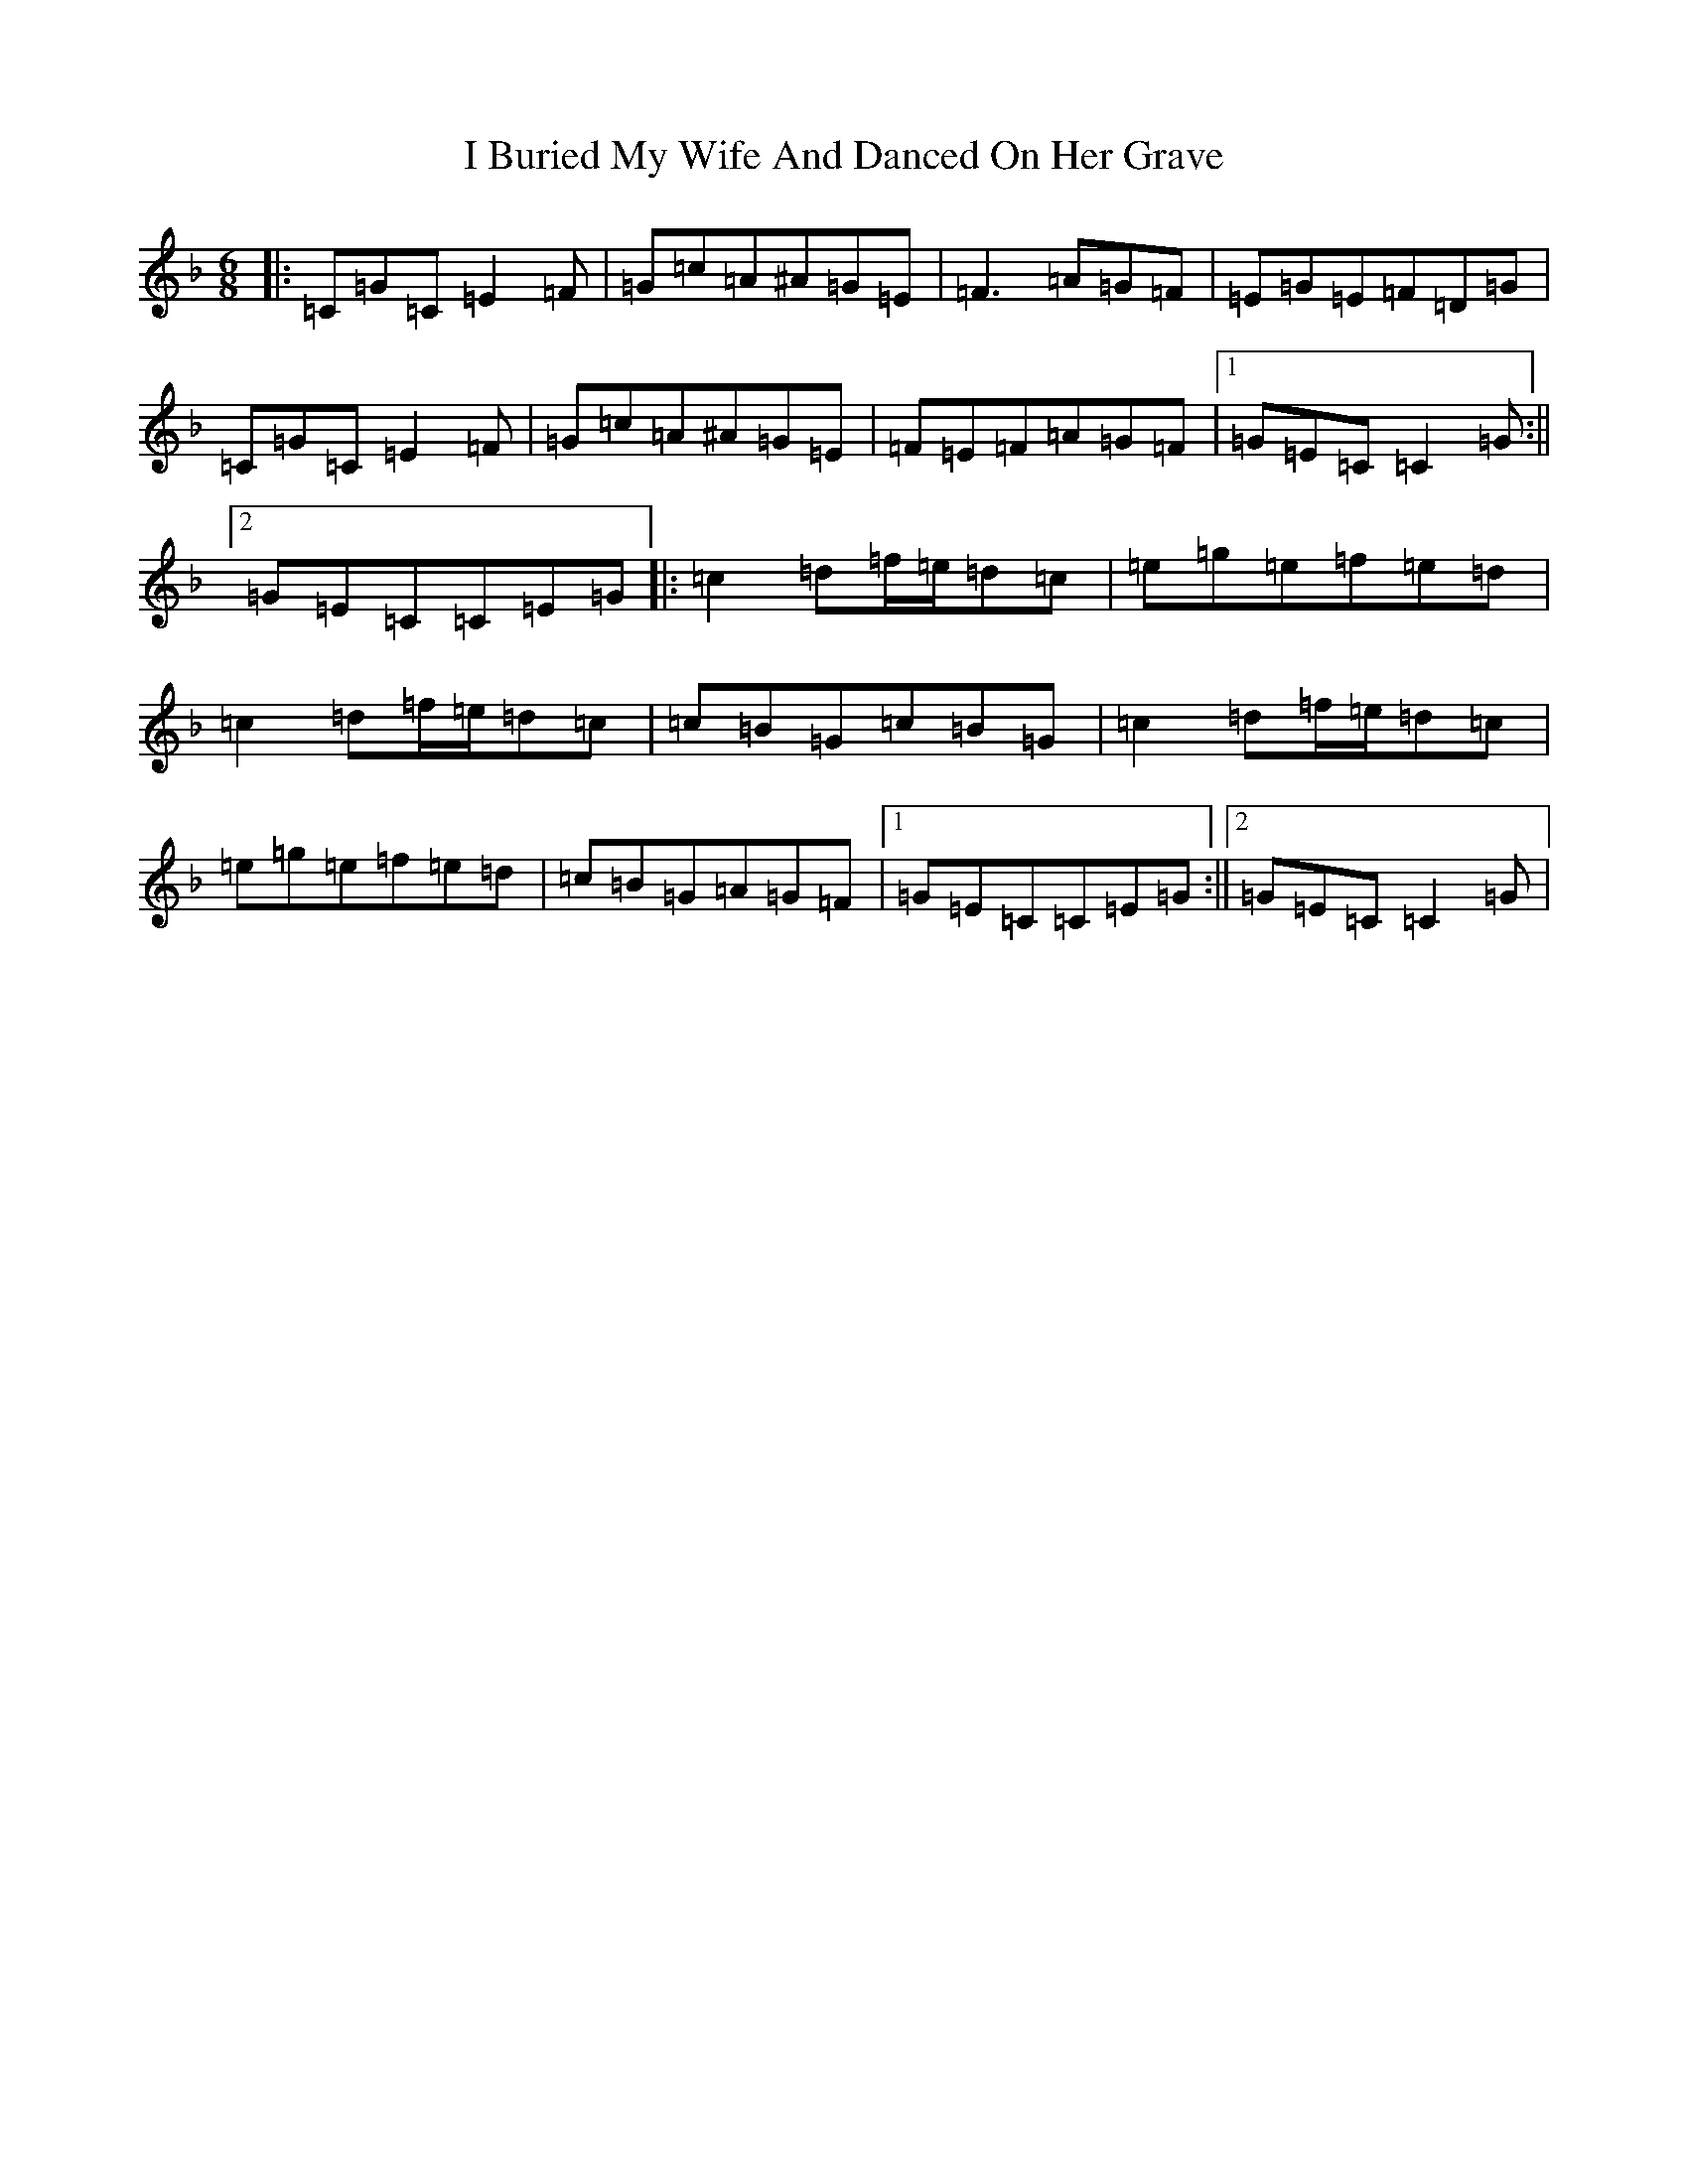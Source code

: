X: 9664
T: I Buried My Wife And Danced On Her Grave
S: https://thesession.org/tunes/381#setting13205
Z: D Mixolydian
R: jig
M:6/8
L:1/8
K: C Mixolydian
|:=C=G=C=E2=F|=G=c=A^A=G=E|=F3=A=G=F|=E=G=E=F=D=G|=C=G=C=E2=F|=G=c=A^A=G=E|=F=E=F=A=G=F|1=G=E=C=C2=G:||2=G=E=C=C=E=G|:=c2=d=f/2=e/2=d=c|=e=g=e=f=e=d|=c2=d=f/2=e/2=d=c|=c=B=G=c=B=G|=c2=d=f/2=e/2=d=c|=e=g=e=f=e=d|=c=B=G=A=G=F|1=G=E=C=C=E=G:||2=G=E=C=C2=G|